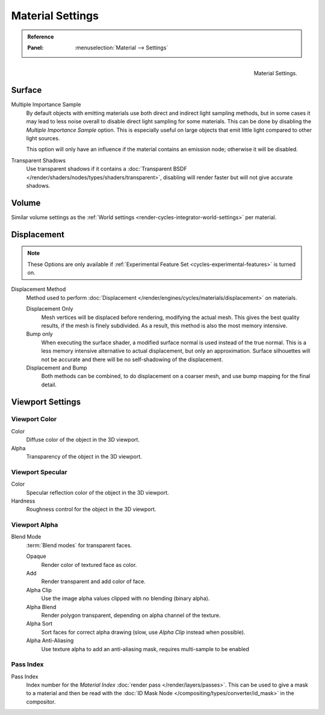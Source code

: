 .. _bpy.types.CyclesMaterialSettings:

*****************
Material Settings
*****************

.. admonition:: Reference
   :class: refbox

   :Panel:     :menuselection:`Material --> Settings`

.. figure:: /images/render_cycles_materials_settings_panel.png
   :align: right

   Material Settings.


Surface
=======

Multiple Importance Sample
   By default objects with emitting materials use both direct and indirect light sampling methods,
   but in some cases it may lead to less noise overall to disable direct light sampling for some materials.
   This can be done by disabling the *Multiple Importance Sample* option.
   This is especially useful on large objects that emit little light compared to other light sources.

   This option will only have an influence if the material contains an emission node; otherwise it will be disabled.

Transparent Shadows
   Use transparent shadows if it contains a :doc:`Transparent BSDF </render/shaders/nodes/types/shaders/transparent>`,
   disabling will render faster but will not give accurate shadows.


Volume
======

Similar volume settings as the :ref:`World settings <render-cycles-integrator-world-settings>` per material.


.. _bpy.types.CyclesMaterialSettings.displacement:
.. _cycles-materials-settings-displace:

Displacement
============

.. note::

   These Options are only available if :ref:`Experimental Feature Set <cycles-experimental-features>` is turned on.

Displacement Method
   Method used to perform :doc:`Displacement </render/engines/cycles/materials/displacement>` on materials.

   Displacement Only
      Mesh vertices will be displaced before rendering, modifying the actual mesh.
      This gives the best quality results, if the mesh is finely subdivided.
      As a result, this method is also the most memory intensive.
   Bump only
      When executing the surface shader, a modified surface normal is used instead of the true normal.
      This is a less memory intensive alternative to actual displacement, but only an approximation.
      Surface silhouettes will not be accurate and there will be no self-shadowing of the displacement.
   Displacement and Bump
      Both methods can be combined, to do displacement on a coarser mesh,
      and use bump mapping for the final detail.


Viewport Settings
=================

Viewport Color
--------------

Color
   Diffuse color of the object in the 3D viewport.
Alpha
   Transparency of the object in the 3D viewport.


Viewport Specular
-----------------

Color
   Specular reflection color of the object in the 3D viewport.
Hardness
   Roughness control for the object in the 3D viewport.


Viewport Alpha
--------------

Blend Mode
   :term:`Blend modes` for transparent faces.

   Opaque
      Render color of textured face as color.
   Add
      Render transparent and add color of face.
   Alpha Clip
      Use the image alpha values clipped with no blending (binary alpha).
   Alpha Blend
      Render polygon transparent, depending on alpha channel of the texture.
   Alpha Sort
      Sort faces for correct alpha drawing (slow, use *Alpha Clip* instead when possible).
   Alpha Anti-Aliasing
      Use texture alpha to add an anti-aliasing mask,
      requires multi-sample to be enabled

      .. TODO2.8 is this still the case?


Pass Index
----------

Pass Index
   Index number for the *Material Index* :doc:`render pass </render/layers/passes>`.
   This can be used to give a mask to a material and then be read with
   the :doc:`ID Mask Node </compositing/types/converter/id_mask>` in the compositor.
